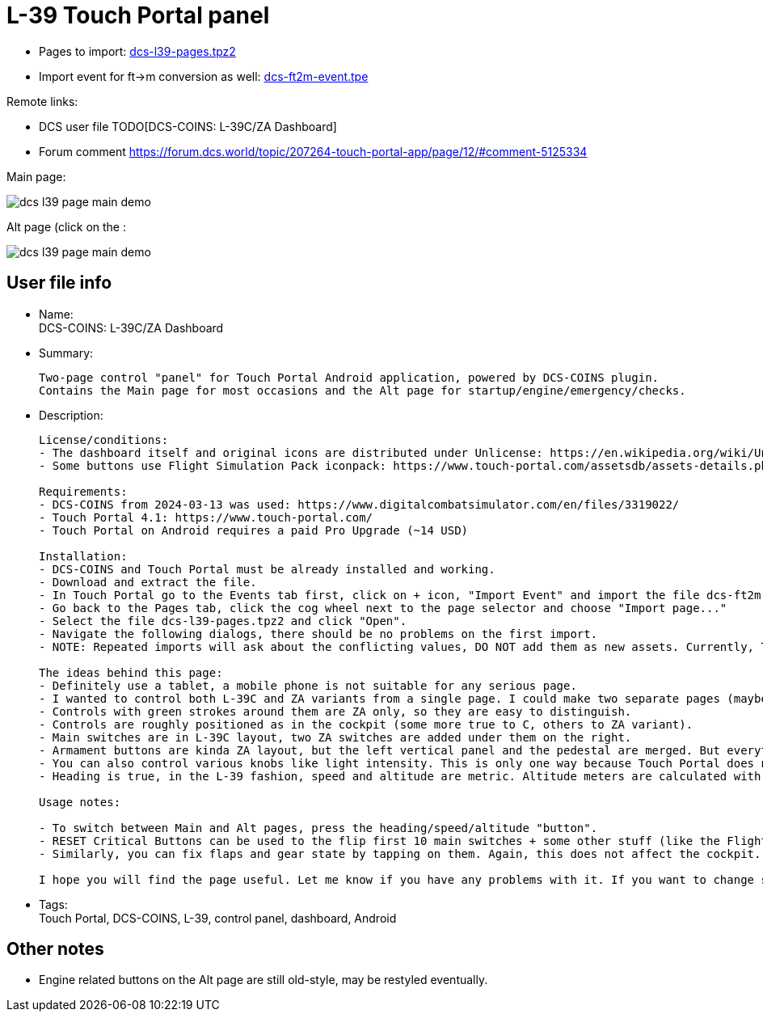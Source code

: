 = L-39 Touch Portal panel

* Pages to import: link:../pages/dcs-l39-pages.tpz2[dcs-l39-pages.tpz2]
* Import event for ft->m conversion as well: link:../pages/dcs-ft2m-event.tpe[dcs-ft2m-event.tpe]

Remote links:

* DCS user file TODO[DCS-COINS: L-39C/ZA Dashboard]
// TODO update with fresh links
* Forum comment https://forum.dcs.world/topic/207264-touch-portal-app/page/12/#comment-5125334

Main page:

image::_dcs-l39-page-main-demo.png[]

Alt page (click on the :

image::_dcs-l39-page-main-demo.png[]

== User file info

* Name: +
DCS-COINS: L-39C/ZA Dashboard

* Summary:
+
....
Two-page control "panel" for Touch Portal Android application, powered by DCS-COINS plugin.
Contains the Main page for most occasions and the Alt page for startup/engine/emergency/checks.
....

* Description:
+
....
License/conditions:
- The dashboard itself and original icons are distributed under Unlicense: https://en.wikipedia.org/wiki/Unlicense
- Some buttons use Flight Simulation Pack iconpack: https://www.touch-portal.com/assetsdb/assets-details.php?id=19&name=Flight%20Simulation%20Pack&type=iconpack

Requirements:
- DCS-COINS from 2024-03-13 was used: https://www.digitalcombatsimulator.com/en/files/3319022/
- Touch Portal 4.1: https://www.touch-portal.com/
- Touch Portal on Android requires a paid Pro Upgrade (~14 USD)

Installation:
- DCS-COINS and Touch Portal must be already installed and working.
- Download and extract the file.
- In Touch Portal go to the Events tab first, click on + icon, "Import Event" and import the file dcs-ft2m-event.tpe.
- Go back to the Pages tab, click the cog wheel next to the page selector and choose "Import page..."
- Select the file dcs-l39-pages.tpz2 and click "Open".
- Navigate the following dialogs, there should be no problems on the first import.
- NOTE: Repeated imports will ask about the conflicting values, DO NOT add them as new assets. Currently, TP does not have an option to choose "Do not import" for all the existing values, it's probably faster to remove the values first, but even that is annoying (Values tab, selected all L-39/l39 values with Ctrl, then delete them). Sorry about that, but it is already better than before because it was not possible to import a two-page dashboard with shared values at all.

The ideas behind this page:
- Definitely use a tablet, a mobile phone is not suitable for any serious page.
- I wanted to control both L-39C and ZA variants from a single page. I could make two separate pages (maybe I will), but most of the controls are shared.
- Controls with green strokes around them are ZA only, so they are easy to distinguish.
- Controls are roughly positioned as in the cockpit (some more true to C, others to ZA variant).
- Main switches are in L-39C layout, two ZA switches are added under them on the right.
- Armament buttons are kinda ZA layout, but the left vertical panel and the pedestal are merged. But everything is there, even Deblock guns, which otherwise has no control shortcut in the game! So now you can shoot at planes even under 400 km/h (not a standard procedure though).
- You can also control various knobs like light intensity. This is only one way because Touch Portal does not provide the other direction.
- Heading is true, in the L-39 fashion, speed and altitude are metric. Altitude meters are calculated with the provided event, which must be imported, otherwise that part does not work.

Usage notes:

- To switch between Main and Alt pages, press the heading/speed/altitude "button".
- RESET Critical Buttons can be used to the flip first 10 main switches + some other stuff (like the Flight recorder) on and off, to help you sync the page with the current flying condition. It's not perfect, but better than nothing. This only changes the state on the TP page, no action is sent to the cockpit, so it's quite safe. (The status of all switches is NOT sent by DCS/DCS-BIOS when you enter the cockpit, so there is no perfect sync at the start.)
- Similarly, you can fix flaps and gear state by tapping on them. Again, this does not affect the cockpit.

I hope you will find the page useful. Let me know if you have any problems with it. If you want to change something you're free to do so - it's up to you, I like it this way.
....

* Tags: +
Touch Portal, DCS-COINS, L-39, control panel, dashboard, Android

== Other notes

* Engine related buttons on the Alt page are still old-style, may be restyled eventually.
